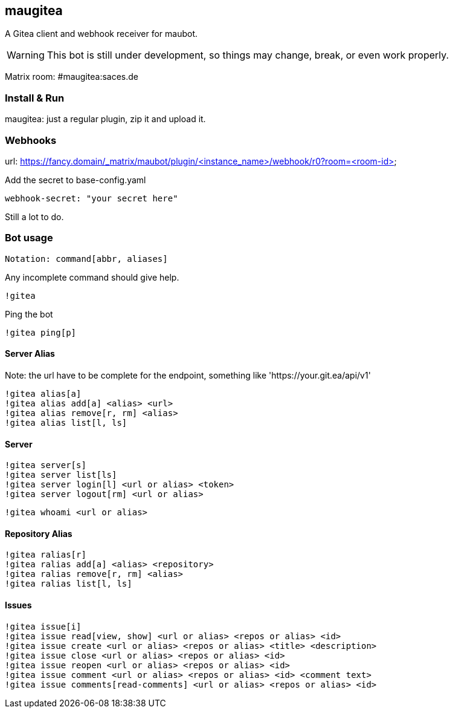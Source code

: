 
== maugitea
A Gitea client and webhook receiver for maubot.

WARNING: This bot is still under development, so things may change, break, or even work properly.

Matrix room: #maugitea:saces.de

=== Install & Run

maugitea: just a regular plugin, zip it and upload it.

=== Webhooks

url: https://fancy.domain/_matrix/maubot/plugin/<instance_name>/webhook/r0?room=<room-id>

Add the secret to base-config.yaml

 webhook-secret: "your secret here"

Still a lot to do.

=== Bot usage

 Notation: command[abbr, aliases]

Any incomplete command should give help.

 !gitea

Ping the bot

 !gitea ping[p]

==== Server Alias

Note: the url have to be complete for the endpoint, something like 'https://your.git.ea/api/v1' 

 !gitea alias[a]
 !gitea alias add[a] <alias> <url>
 !gitea alias remove[r, rm] <alias>
 !gitea alias list[l, ls]

==== Server

 !gitea server[s]
 !gitea server list[ls]
 !gitea server login[l] <url or alias> <token>
 !gitea server logout[rm] <url or alias>

 !gitea whoami <url or alias>

==== Repository Alias

 !gitea ralias[r]
 !gitea ralias add[a] <alias> <repository>
 !gitea ralias remove[r, rm] <alias>
 !gitea ralias list[l, ls]

==== Issues

 !gitea issue[i]
 !gitea issue read[view, show] <url or alias> <repos or alias> <id>
 !gitea issue create <url or alias> <repos or alias> <title> <description>
 !gitea issue close <url or alias> <repos or alias> <id>
 !gitea issue reopen <url or alias> <repos or alias> <id>
 !gitea issue comment <url or alias> <repos or alias> <id> <comment text>
 !gitea issue comments[read-comments] <url or alias> <repos or alias> <id>
